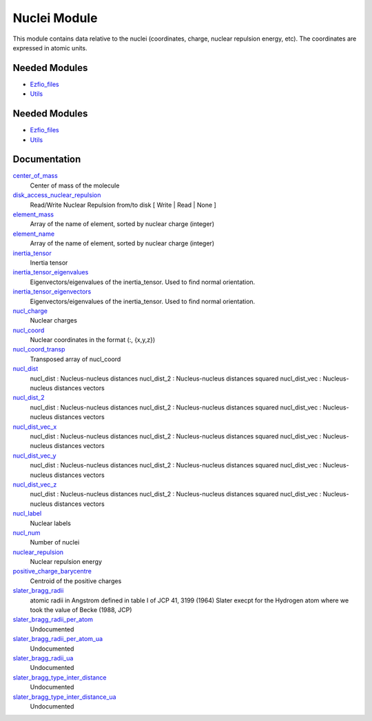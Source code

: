 =============
Nuclei Module
=============

This module contains data relative to the nuclei (coordinates, charge,
nuclear repulsion energy, etc).
The coordinates are expressed in atomic units.

Needed Modules
==============

.. Do not edit this section It was auto-generated
.. by the `update_README.py` script.

.. image:: tree_dependency.png

* `Ezfio_files <http://github.com/LCPQ/quantum_package/tree/master/src/Ezfio_files>`_
* `Utils <http://github.com/LCPQ/quantum_package/tree/master/src/Utils>`_

Needed Modules
==============
.. Do not edit this section It was auto-generated
.. by the `update_README.py` script.


.. image:: tree_dependency.png

* `Ezfio_files <http://github.com/LCPQ/quantum_package/tree/master/src/Ezfio_files>`_
* `Utils <http://github.com/LCPQ/quantum_package/tree/master/src/Utils>`_

Documentation
=============
.. Do not edit this section It was auto-generated
.. by the `update_README.py` script.


`center_of_mass <http://github.com/LCPQ/quantum_package/tree/master/src/Nuclei/nuclei.irp.f#L246>`_
  Center of mass of the molecule


`disk_access_nuclear_repulsion <http://github.com/LCPQ/quantum_package/tree/master/src/Nuclei/ezfio_interface.irp.f#L6>`_
  Read/Write Nuclear Repulsion from/to disk [ Write | Read | None ]


`element_mass <http://github.com/LCPQ/quantum_package/tree/master/src/Nuclei/nuclei.irp.f#L206>`_
  Array of the name of element, sorted by nuclear charge (integer)


`element_name <http://github.com/LCPQ/quantum_package/tree/master/src/Nuclei/nuclei.irp.f#L205>`_
  Array of the name of element, sorted by nuclear charge (integer)


`inertia_tensor <http://github.com/LCPQ/quantum_package/tree/master/src/Nuclei/inertia.irp.f#L1>`_
  Inertia tensor


`inertia_tensor_eigenvalues <http://github.com/LCPQ/quantum_package/tree/master/src/Nuclei/inertia.irp.f#L22>`_
  Eigenvectors/eigenvalues of the inertia_tensor. Used to find normal orientation.


`inertia_tensor_eigenvectors <http://github.com/LCPQ/quantum_package/tree/master/src/Nuclei/inertia.irp.f#L21>`_
  Eigenvectors/eigenvalues of the inertia_tensor. Used to find normal orientation.


`nucl_charge <http://github.com/LCPQ/quantum_package/tree/master/src/Nuclei/ezfio_interface.irp.f#L74>`_
  Nuclear charges


`nucl_coord <http://github.com/LCPQ/quantum_package/tree/master/src/Nuclei/nuclei.irp.f#L1>`_
  Nuclear coordinates in the format (:, {x,y,z})


`nucl_coord_transp <http://github.com/LCPQ/quantum_package/tree/master/src/Nuclei/nuclei.irp.f#L69>`_
  Transposed array of nucl_coord


`nucl_dist <http://github.com/LCPQ/quantum_package/tree/master/src/Nuclei/nuclei.irp.f#L88>`_
  nucl_dist     : Nucleus-nucleus distances
  nucl_dist_2   : Nucleus-nucleus distances squared
  nucl_dist_vec : Nucleus-nucleus distances vectors


`nucl_dist_2 <http://github.com/LCPQ/quantum_package/tree/master/src/Nuclei/nuclei.irp.f#L84>`_
  nucl_dist     : Nucleus-nucleus distances
  nucl_dist_2   : Nucleus-nucleus distances squared
  nucl_dist_vec : Nucleus-nucleus distances vectors


`nucl_dist_vec_x <http://github.com/LCPQ/quantum_package/tree/master/src/Nuclei/nuclei.irp.f#L85>`_
  nucl_dist     : Nucleus-nucleus distances
  nucl_dist_2   : Nucleus-nucleus distances squared
  nucl_dist_vec : Nucleus-nucleus distances vectors


`nucl_dist_vec_y <http://github.com/LCPQ/quantum_package/tree/master/src/Nuclei/nuclei.irp.f#L86>`_
  nucl_dist     : Nucleus-nucleus distances
  nucl_dist_2   : Nucleus-nucleus distances squared
  nucl_dist_vec : Nucleus-nucleus distances vectors


`nucl_dist_vec_z <http://github.com/LCPQ/quantum_package/tree/master/src/Nuclei/nuclei.irp.f#L87>`_
  nucl_dist     : Nucleus-nucleus distances
  nucl_dist_2   : Nucleus-nucleus distances squared
  nucl_dist_vec : Nucleus-nucleus distances vectors


`nucl_label <http://github.com/LCPQ/quantum_package/tree/master/src/Nuclei/ezfio_interface.irp.f#L109>`_
  Nuclear labels


`nucl_num <http://github.com/LCPQ/quantum_package/tree/master/src/Nuclei/ezfio_interface.irp.f#L40>`_
  Number of nuclei


`nuclear_repulsion <http://github.com/LCPQ/quantum_package/tree/master/src/Nuclei/nuclei.irp.f#L142>`_
  Nuclear repulsion energy


`positive_charge_barycentre <http://github.com/LCPQ/quantum_package/tree/master/src/Nuclei/nuclei.irp.f#L126>`_
  Centroid of the positive charges


`slater_bragg_radii <http://github.com/LCPQ/quantum_package/tree/master/src/Nuclei/atomic_radii.irp.f#L1>`_
  atomic radii in Angstrom defined in table I of JCP 41, 3199 (1964) Slater
  execpt for the Hydrogen atom where we took the value of Becke (1988, JCP)


`slater_bragg_radii_per_atom <http://github.com/LCPQ/quantum_package/tree/master/src/Nuclei/atomic_radii.irp.f#L65>`_
  Undocumented


`slater_bragg_radii_per_atom_ua <http://github.com/LCPQ/quantum_package/tree/master/src/Nuclei/atomic_radii.irp.f#L73>`_
  Undocumented


`slater_bragg_radii_ua <http://github.com/LCPQ/quantum_package/tree/master/src/Nuclei/atomic_radii.irp.f#L57>`_
  Undocumented


`slater_bragg_type_inter_distance <http://github.com/LCPQ/quantum_package/tree/master/src/Nuclei/atomic_radii.irp.f#L81>`_
  Undocumented


`slater_bragg_type_inter_distance_ua <http://github.com/LCPQ/quantum_package/tree/master/src/Nuclei/atomic_radii.irp.f#L95>`_
  Undocumented

